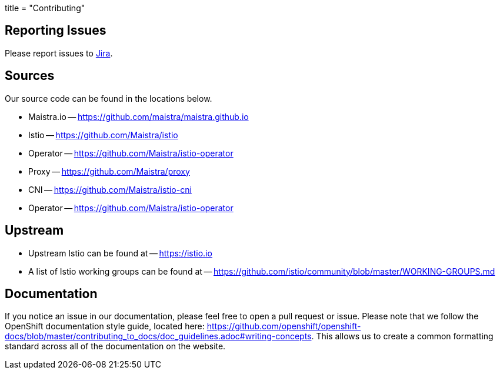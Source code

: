 +++
title = "Contributing"
+++

Reporting Issues
----------------
Please report issues to https://issues.jboss.org/projects/MAISTRA[Jira].

Sources
-------
Our source code can be found in the locations below.

* Maistra.io -- https://github.com/maistra/maistra.github.io
* Istio -- https://github.com/Maistra/istio
* Operator -- https://github.com/Maistra/istio-operator
* Proxy -- https://github.com/Maistra/proxy
* CNI -- https://github.com/Maistra/istio-cni
* Operator -- https://github.com/Maistra/istio-operator

Upstream
-------
* Upstream Istio can be found at -- https://istio.io
* A list of Istio working groups can be found at -- https://github.com/istio/community/blob/master/WORKING-GROUPS.md

Documentation
------------
If you notice an issue in our documentation, please feel free to open a pull request or issue. Please note that we follow the
OpenShift documentation style guide, located here: https://github.com/openshift/openshift-docs/blob/master/contributing_to_docs/doc_guidelines.adoc#writing-concepts.
This allows us to create a common formatting standard across all of the documentation on the website. 
